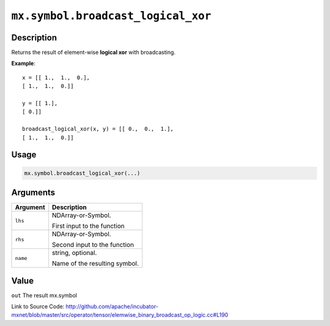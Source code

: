 .. raw:: html



``mx.symbol.broadcast_logical_xor``
======================================================================

Description
----------------------

Returns the result of element-wise **logical xor** with broadcasting.

**Example**::
	 
	 x = [[ 1.,  1.,  0.],
	 [ 1.,  1.,  0.]]
	 
	 y = [[ 1.],
	 [ 0.]]
	 
	 broadcast_logical_xor(x, y) = [[ 0.,  0.,  1.],
	 [ 1.,  1.,  0.]]
	 
	 
	 

Usage
----------

.. code:: r

	mx.symbol.broadcast_logical_xor(...)

Arguments
------------------

+----------------------------------------+------------------------------------------------------------+
| Argument                               | Description                                                |
+========================================+============================================================+
| ``lhs``                                | NDArray-or-Symbol.                                         |
|                                        |                                                            |
|                                        | First input to the function                                |
+----------------------------------------+------------------------------------------------------------+
| ``rhs``                                | NDArray-or-Symbol.                                         |
|                                        |                                                            |
|                                        | Second input to the function                               |
+----------------------------------------+------------------------------------------------------------+
| ``name``                               | string, optional.                                          |
|                                        |                                                            |
|                                        | Name of the resulting symbol.                              |
+----------------------------------------+------------------------------------------------------------+

Value
----------

``out`` The result mx.symbol


Link to Source Code: http://github.com/apache/incubator-mxnet/blob/master/src/operator/tensor/elemwise_binary_broadcast_op_logic.cc#L190


.. disqus::
   :disqus_identifier: mx.symbol.broadcast_logical_xor
